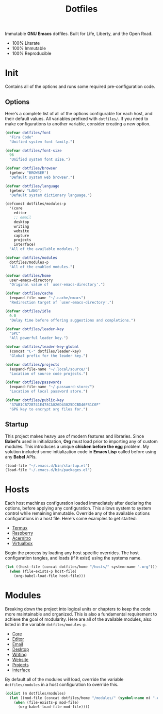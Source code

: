 #+TITLE: Dotfiles
#+AUTHOR: Christopher James Hayward
#+EMAIL: chris@chrishayward.xyz

#+PROPERTY: header-args:emacs-lisp :tangle init.el :comments org
#+PROPERTY: header-args            :results silent :eval no-export

#+OPTIONS: num:nil toc:nil todo:nil tasks:nil tags:nil
#+OPTIONS: skip:nil author:nil email:nil creator:nil timestamp:nil

#+ATTR_ORG:   :width 420px
#+ATTR_HTML:  :width 420px
#+ATTR_LATEX: :width 420px
[[./docs/images/desktop-alt.png]]

Immutable *GNU Emacs* dotfiles. Built for Life, Liberty, and the Open Road.

+ 100% Literate
+ 100% Immutable
+ 100% Reproducible

* Init

Contains all of the options and runs some required pre-configuration code.

** Options

Here's a complete list of all of the options configurable for each host, and their default values. All variables prefixed with ~dotfiles/~. If you need to make configurations to another variable, consider creating a new option. 

#+begin_src emacs-lisp
(defvar dotfiles/font 
  "Fira Code" 
  "Unified system font family.")

(defvar dotfiles/font-size 
  96 
  "Unified system font size.")

(defvar dotfiles/browser 
  (getenv "BROWSER") 
  "Default system web browser.")

(defvar dotfiles/language 
  (getenv "LANG") 
  "Default system dictionary language.")

(defconst dotfiles/modules-p 
  '(core 
    editor
    ;; email
    desktop
    writing
    website
    capture
    projects
    interface) 
  "All of the available modules.")

(defvar dotfiles/modules 
  dotfiles/modules-p 
  "All of the enabled modules.")

(defvar dotfiles/home 
  user-emacs-directory 
  "Original value of `user-emacs-directory'.")

(defvar dotfiles/cache 
  (expand-file-name "~/.cache/emacs") 
  "Redirection target of `user-emacs-directory'.")

(defvar dotfiles/idle 
  0.0 
  "Delay time before offering suggestions and completions.")

(defvar dotfiles/leader-key 
  "SPC" 
  "All powerful leader key.")

(defvar dotfiles/leader-key-global 
  (concat "C-" dotfiles/leader-key) 
  "Global prefix for the leader key.")

(defvar dotfiles/projects 
  (expand-file-name "~/.local/source/") 
  "Location of source code projects.")

(defvar dotfiles/passwords 
  (expand-file-name "~/.password-store/") 
  "Location of local password store.")

(defvar dotfiles/public-key 
  "37AB1CB72B741E478CA026D43025DCBD46F81C0F" 
  "GPG key to encrypt org files for.")
#+end_src

** Startup

This project makes heavy use of modern features and libraries. Since *Babel's* used in initialization, *Org* must load prior to importing any of custom modules. This introduces a unique *chicken before the egg* problem. My solution included some initialization code in *Emacs Lisp* called before using any *Babel* APIs.

#+begin_src emacs-lisp
(load-file "~/.emacs.d/bin/startup.el")
(load-file "~/.emacs.d/bin/packages.el")
#+end_src

* Hosts

 Each host machines configuration loaded immediately after declaring the options, before applying any configuration. This allows system to system control while remaining immutable. Override any of the available options configurations in a host file. Here's some examples to get started:

 + [[file:hosts/localhost.org][Termux]]
 + [[file:hosts/raspberry.org][Raspberry]]
 + [[file:hosts/acernitro.org][Acernitro]]
 + [[file:hosts/virtualbox.org][Virtualbox]]

 Begin the process by loading any host specific overrides. The host configuration tangles, and loads (if it exist) using the systems name.

 #+begin_src emacs-lisp
 (let ((host-file (concat dotfiles/home "/hosts/" system-name ".org")))
   (when (file-exists-p host-file)
     (org-babel-load-file host-file)))
 #+end_src

* Modules

 Breaking down the project into logical units or chapters to keep the code more maintainable and organized. This is also a fundamental requirement to achieve the goal of modularity. Here are all of the available modules, also listed in the variable ~dotfiles/modules-p~. 

 + [[file:modules/core.org][Core]]
 + [[file:modules/editor.org][Editor]]
 + [[file:modules/email.org][Email]]
 + [[file:modules/desktop.org][Desktop]]
 + [[file:modules/writing.org][Writing]]
 + [[file:modules/website.org][Website]]
 + [[file:modules/projects.org][Projects]]
 + [[file:modules/interface.org][Interface]]

 By default all of the modules will load, override the variable ~dotfiles/modules~ in a host configuration to override this.

 #+begin_src emacs-lisp
 (dolist (m dotfiles/modules)
   (let ((mod-file (concat dotfiles/home "/modules/" (symbol-name m) ".org")))
     (when (file-exists-p mod-file)
       (org-babel-load-file mod-file))))
 #+end_src
